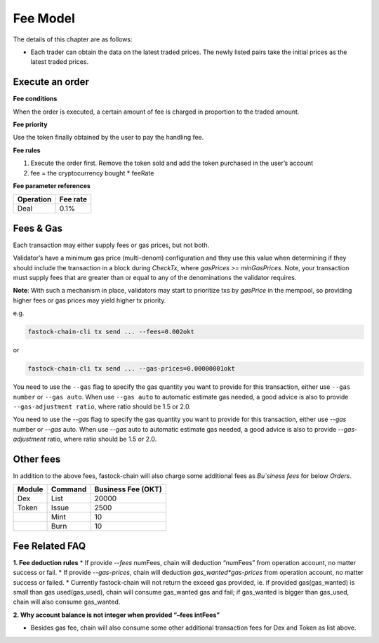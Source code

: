 Fee Model
=========

The details of this chapter are as follows:

- Each trader can obtain the data on the latest traded prices. The newly listed pairs take the initial prices as the latest traded prices.


Execute an order
----------------

**Fee conditions**

When the order is executed, a certain amount of fee is charged in proportion to the traded amount.

**Fee priority**

Use the token finally obtained by the user to pay the handling fee.

**Fee rules**

1. Execute the order first. Remove the token sold and add the token purchased in the user’s account
2. fee = the cryptocurrency bought * feeRate

**Fee parameter references**


+-------------+------------------+
| Operation   | Fee rate         |
+=============+==================+
| Deal        | 0.1%             |
+-------------+------------------+


Fees & Gas
----------

Each transaction may either supply fees or gas prices, but not both.

Validator’s have a minimum gas price (multi-denom) configuration and they use this value when determining if they should include the transaction in a block during `CheckTx`, where `gasPrices >= minGasPrices`. Note, your transaction must supply fees that are greater than or equal to any of the denominations the validator requires.

**Note**: With such a mechanism in place, validators may start to prioritize txs by `gasPrice` in the mempool, so providing higher fees or gas prices may yield higher tx priority.

e.g.

.. code:: bash

    fastock-chain-cli tx send ... --fees=0.002okt


or

.. code:: bash

    fastock-chain-cli tx send ... --gas-prices=0.00000001okt


You need to use the ``--gas`` flag to specify the gas quantity you want to provide for this transaction, either use ``--gas number``
or ``--gas auto``. When use ``--gas auto`` to automatic estimate gas needed, a good advice is also to provide ``--gas-adjustment ratio``,
where ratio should be 1.5 or 2.0.

You need to use the `--gas` flag to specify the gas quantity you want to provide for this transaction, either use `--gas` number or `--gas` auto. When use `--gas` auto to automatic estimate gas needed, a good advice is also to provide `--gas-adjustment` ratio, where ratio should be 1.5 or 2.0.


Other fees
----------

In addition to the above fees, fastock-chain will also charge some additional fees as `Bu`siness fees` for below `Orders`.


+----------------+-------------------------------+------------------------------------------------+
| Module         | Command                       |  Business Fee      (OKT)                       |
+================+===============================+================================================+
| Dex            | List                          | 20000                                          |
+----------------+-------------------------------+------------------------------------------------+
| Token          | Issue                         | 2500                                           |
+----------------+-------------------------------+------------------------------------------------+
|                | Mint                          | 10                                             |
+----------------+-------------------------------+------------------------------------------------+
|                | Burn                          | 10                                             |
+----------------+-------------------------------+------------------------------------------------+


Fee Related FAQ
----------

**1. Fee deduction rules**
* If provide `--fees` numFees, chain will deduction “numFees” from operation account, no matter success or fail.
* If provide `--gas-prices`, chain will deduction `gas_wanted*gas-prices` from operation account, no matter success or failed.
* Currently fastock-chain will not return the exceed gas provided, ie. if provided gas(gas_wanted) is small than gas used(gas_used), chain will consume gas_wanted gas and fail; if gas_wanted is bigger than gas_used, chain will also consume gas_wanted.

**2. Why account balance is not integer when provided “–fees intFees”**

* Besides gas fee, chain will also consume some other additional transaction fees for Dex and Token as list above.
